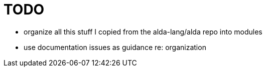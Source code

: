 = TODO

* organize all this stuff I copied from the alda-lang/alda repo into modules
* use documentation issues as guidance re: organization
